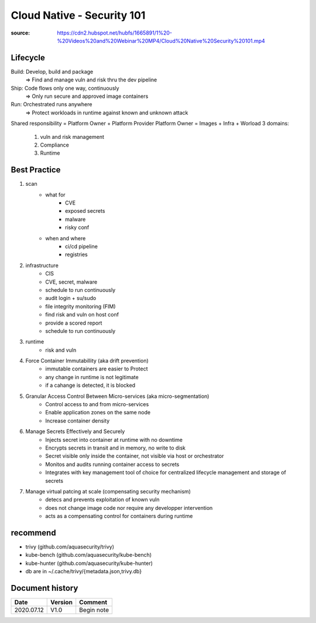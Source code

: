 Cloud Native - Security 101
###########################

:source: https://cdn2.hubspot.net/hubfs/1665891/1%20-%20Videos%20and%20Webinar%20MP4/Cloud%20Native%20Security%20101.mp4

Lifecycle
*********

Build: Develop, build and package 
    => Find and manage vuln and risk thru the dev pipeline

Ship: Code flows only one way, continuously
    => Only run secure and approved image containers

Run: Orchestrated runs anywhere
    => Protect workloads in runtime against known and unknown attack

Shared responsibility = Platform Owner + Platform Provider
Platform Owner = Images + Infra + Worload
3 domains:

    1. vuln and risk management
    2. Compliance
    3. Runtime

Best Practice
*************

1. scan
    * what for
        * CVE
        * exposed secrets
        * malware
        * risky conf
    * when and where
        * ci/cd pipeline
        * registries
2. infrastructure
    * CIS
    * CVE, secret, malware
    * schedule to run continuously
    * audit login + su/sudo
    * file integrity monitoring (FIM)


    * find risk and vuln on host conf
    * provide a scored report
    * schedule to run continuously
3. runtime
    * risk and vuln
4. Force Container Immutabillity (aka drift prevention)
    * immutable containers are easier to Protect
    * any change in runtime is not legitimate
    * if a cahange is detected, it is blocked
5. Granular Access Control Between Micro-services (aka micro-segmentation)
    * Control access to and from micro-services
    * Enable application zones on the same node
    * Increase container density
6. Manage Secrets Effectively and Securely
    * Injects secret into container at runtime with no downtime
    * Encrypts secrets in transit and in memory, no write to disk
    * Secret visible only inside the container, not visible via host or orchestrator
    * Monitos and audits running container access to secrets
    * Integrates with key management tool of choice for centralized lifecycle management and storage of secrets
7. Manage virtual patcing at scale (compensating security mechanism)
    * detecs and prevents exploitation of known vuln
    * does not change image code nor require any developper intervention
    * acts as a compensating control for containers during runtime

recommend
*********

* trivy (github.com/aquasecurity/trivy)
* kube-bench (github.com/aquasecurity/kube-bench)
* kube-hunter (github.com/aquasecurity/kube-hunter)

* db are in ~/.cache/trivy/{metadata.json,trivy.db}

Document history
****************

+------------+---------+--------------------------------------------------------------------+
| Date       | Version | Comment                                                            |
+============+=========+====================================================================+
| 2020.07.12 | V1.0    | Begin note                                                         |
+------------+---------+--------------------------------------------------------------------+

